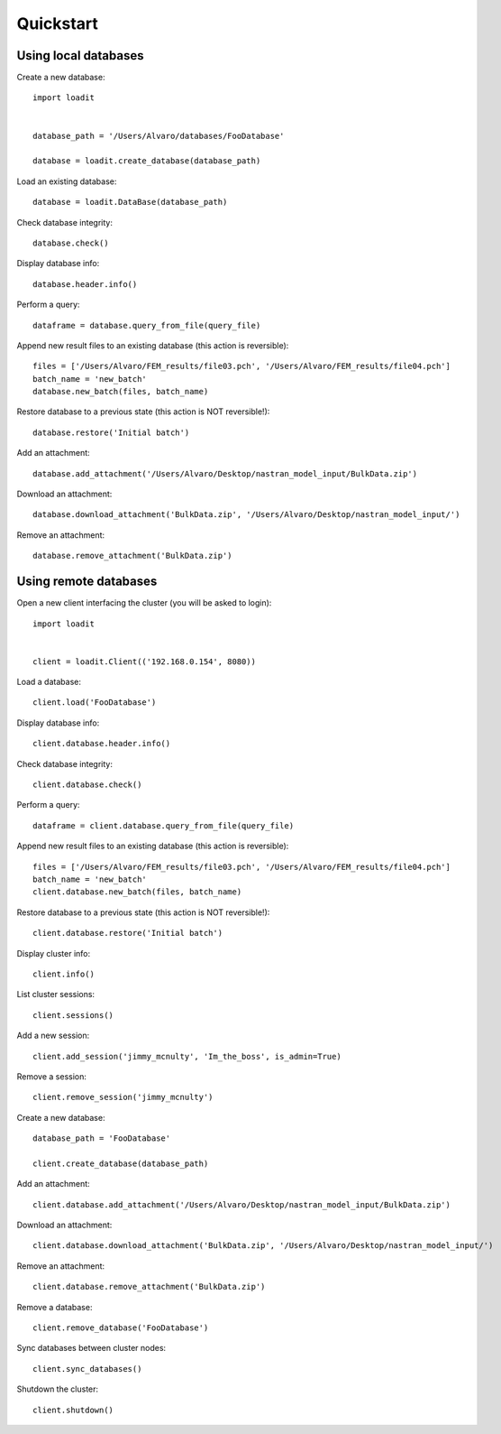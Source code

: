 **********
Quickstart
**********

Using local databases
=====================

Create a new database::

    import loadit


    database_path = '/Users/Alvaro/databases/FooDatabase'

    database = loadit.create_database(database_path)

Load an existing database::

    database = loadit.DataBase(database_path)

Check database integrity::

    database.check()

Display database info::

    database.header.info()

Perform a query::

    dataframe = database.query_from_file(query_file)

Append new result files to an existing database (this action is reversible)::

    files = ['/Users/Alvaro/FEM_results/file03.pch', '/Users/Alvaro/FEM_results/file04.pch']
    batch_name = 'new_batch'
    database.new_batch(files, batch_name)

Restore database to a previous state (this action is NOT reversible!)::

    database.restore('Initial batch')

Add an attachment::

    database.add_attachment('/Users/Alvaro/Desktop/nastran_model_input/BulkData.zip')

Download an attachment::

    database.download_attachment('BulkData.zip', '/Users/Alvaro/Desktop/nastran_model_input/')

Remove an attachment::

    database.remove_attachment('BulkData.zip')


Using remote databases
======================

Open a new client interfacing the cluster (you will be asked to login)::

    import loadit


    client = loadit.Client(('192.168.0.154', 8080))

Load a database::

    client.load('FooDatabase')

Display database info::

    client.database.header.info()

Check database integrity::

    client.database.check()

Perform a query::

    dataframe = client.database.query_from_file(query_file)

Append new result files to an existing database (this action is reversible)::

    files = ['/Users/Alvaro/FEM_results/file03.pch', '/Users/Alvaro/FEM_results/file04.pch']
    batch_name = 'new_batch'
    client.database.new_batch(files, batch_name)

Restore database to a previous state (this action is NOT reversible!)::

    client.database.restore('Initial batch')

Display cluster info::

    client.info()

List cluster sessions::

    client.sessions()

Add a new session::

    client.add_session('jimmy_mcnulty', 'Im_the_boss', is_admin=True)

Remove a session::

    client.remove_session('jimmy_mcnulty')

Create a new database::

    database_path = 'FooDatabase'

    client.create_database(database_path)

Add an attachment::

    client.database.add_attachment('/Users/Alvaro/Desktop/nastran_model_input/BulkData.zip')

Download an attachment::

    client.database.download_attachment('BulkData.zip', '/Users/Alvaro/Desktop/nastran_model_input/')

Remove an attachment::

    client.database.remove_attachment('BulkData.zip')

Remove a database::

    client.remove_database('FooDatabase')

Sync databases between cluster nodes::

    client.sync_databases()

Shutdown the cluster::

    client.shutdown()
